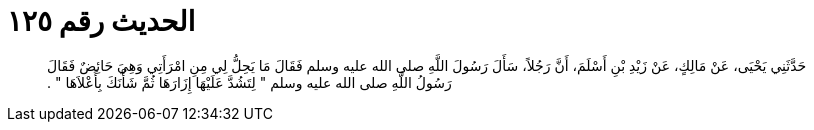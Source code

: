 
= الحديث رقم ١٢٥

[quote.hadith]
حَدَّثَنِي يَحْيَى، عَنْ مَالِكٍ، عَنْ زَيْدِ بْنِ أَسْلَمَ، أَنَّ رَجُلاً، سَأَلَ رَسُولَ اللَّهِ صلى الله عليه وسلم فَقَالَ مَا يَحِلُّ لِي مِنِ امْرَأَتِي وَهِيَ حَائِضٌ فَقَالَ رَسُولُ اللَّهِ صلى الله عليه وسلم ‏"‏ لِتَشُدَّ عَلَيْهَا إِزَارَهَا ثُمَّ شَأْنَكَ بِأَعْلاَهَا ‏"‏ ‏.‏